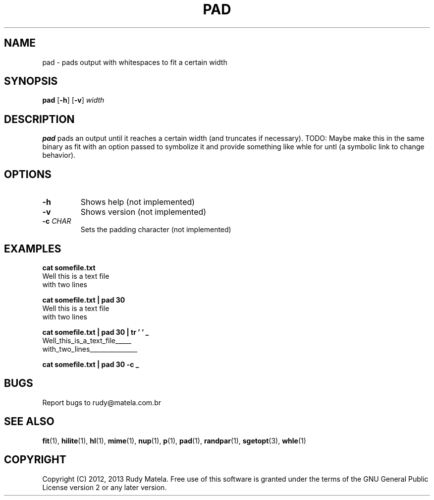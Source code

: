 .TH PAD 1
.SH NAME
pad \- pads output with whitespaces to fit a certain width
.SH SYNOPSIS
.B pad
[\fB-h\fR]
[\fB-v\fR]
\fIwidth\fR
.SH DESCRIPTION
.B pad
pads an output until it reaches a certain width (and truncates if necessary).  TODO: Maybe make this in the same binary as fit with an option passed to symbolize it and provide something like whle for untl (a symbolic link to change behavior).
.SH OPTIONS
.TP
.BR \-h
Shows help (not implemented)
.TP
.BR \-v
Shows version (not implemented)
.TP
.BR \-c " " \fICHAR\fR
Sets the padding character (not implemented)
.SH EXAMPLES
.nf
.B cat somefile.txt
Well this is a text file
with two lines

.B cat somefile.txt | pad 30
Well this is a text file     
with two lines              

.B cat somefile.txt | pad 30 | tr ' ' _
Well_this_is_a_text_file_____
with_two_lines_______________

.B cat somefile.txt | pad 30 -c "_"
.fi

.SH BUGS
Report bugs to rudy@matela.com.br
.SH SEE ALSO
\fBfit\fR(1), \fBhilite\fR(1), \fBhl\fR(1), \fBmime\fR(1), \fBnup\fR(1), \fBp\fR(1), \fBpad\fR(1), \fBrandpar\fR(1), \fBsgetopt\fR(3), \fBwhle\fR(1)
.SH COPYRIGHT
.sp
Copyright (C) 2012, 2013 Rudy Matela.  Free use of this software is granted under the
terms of the GNU General Public License version 2 or any later version.
